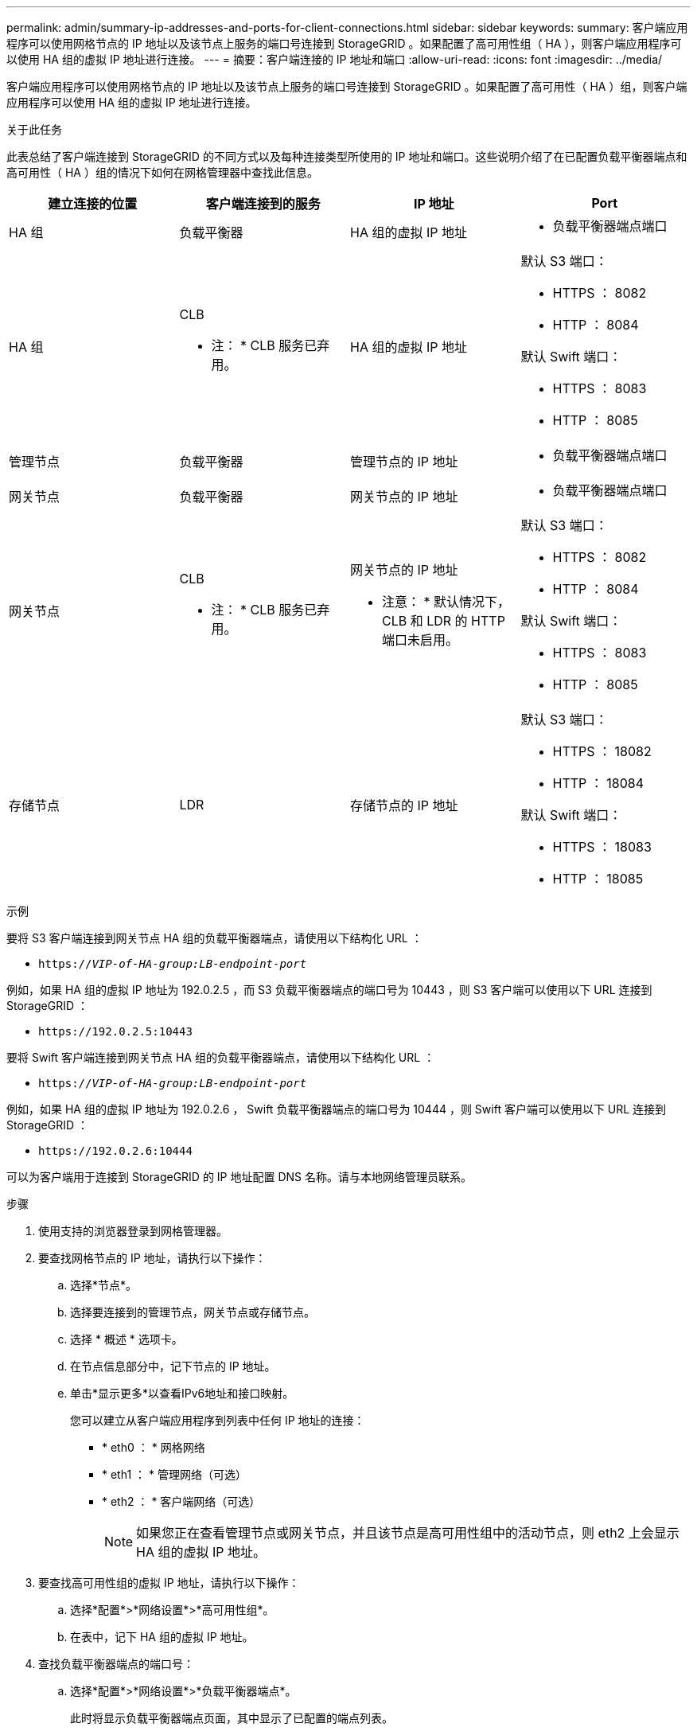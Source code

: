---
permalink: admin/summary-ip-addresses-and-ports-for-client-connections.html 
sidebar: sidebar 
keywords:  
summary: 客户端应用程序可以使用网格节点的 IP 地址以及该节点上服务的端口号连接到 StorageGRID 。如果配置了高可用性组（ HA ），则客户端应用程序可以使用 HA 组的虚拟 IP 地址进行连接。 
---
= 摘要：客户端连接的 IP 地址和端口
:allow-uri-read: 
:icons: font
:imagesdir: ../media/


[role="lead"]
客户端应用程序可以使用网格节点的 IP 地址以及该节点上服务的端口号连接到 StorageGRID 。如果配置了高可用性（ HA ）组，则客户端应用程序可以使用 HA 组的虚拟 IP 地址进行连接。

.关于此任务
此表总结了客户端连接到 StorageGRID 的不同方式以及每种连接类型所使用的 IP 地址和端口。这些说明介绍了在已配置负载平衡器端点和高可用性（ HA ）组的情况下如何在网格管理器中查找此信息。

[cols="1a,1a,1a,1a"]
|===
| 建立连接的位置 | 客户端连接到的服务 | IP 地址 | Port 


 a| 
HA 组
 a| 
负载平衡器
 a| 
HA 组的虚拟 IP 地址
 a| 
* 负载平衡器端点端口




 a| 
HA 组
 a| 
CLB

* 注： * CLB 服务已弃用。
 a| 
HA 组的虚拟 IP 地址
 a| 
默认 S3 端口：

* HTTPS ： 8082
* HTTP ： 8084


默认 Swift 端口：

* HTTPS ： 8083
* HTTP ： 8085




 a| 
管理节点
 a| 
负载平衡器
 a| 
管理节点的 IP 地址
 a| 
* 负载平衡器端点端口




 a| 
网关节点
 a| 
负载平衡器
 a| 
网关节点的 IP 地址
 a| 
* 负载平衡器端点端口




 a| 
网关节点
 a| 
CLB

* 注： * CLB 服务已弃用。
 a| 
网关节点的 IP 地址

* 注意： * 默认情况下， CLB 和 LDR 的 HTTP 端口未启用。
 a| 
默认 S3 端口：

* HTTPS ： 8082
* HTTP ： 8084


默认 Swift 端口：

* HTTPS ： 8083
* HTTP ： 8085




 a| 
存储节点
 a| 
LDR
 a| 
存储节点的 IP 地址
 a| 
默认 S3 端口：

* HTTPS ： 18082
* HTTP ： 18084


默认 Swift 端口：

* HTTPS ： 18083
* HTTP ： 18085


|===
.示例
要将 S3 客户端连接到网关节点 HA 组的负载平衡器端点，请使用以下结构化 URL ：

* `https://_VIP-of-HA-group:LB-endpoint-port_`


例如，如果 HA 组的虚拟 IP 地址为 192.0.2.5 ，而 S3 负载平衡器端点的端口号为 10443 ，则 S3 客户端可以使用以下 URL 连接到 StorageGRID ：

* `\https://192.0.2.5:10443`


要将 Swift 客户端连接到网关节点 HA 组的负载平衡器端点，请使用以下结构化 URL ：

* `https://_VIP-of-HA-group:LB-endpoint-port_`


例如，如果 HA 组的虚拟 IP 地址为 192.0.2.6 ， Swift 负载平衡器端点的端口号为 10444 ，则 Swift 客户端可以使用以下 URL 连接到 StorageGRID ：

* `\https://192.0.2.6:10444`


可以为客户端用于连接到 StorageGRID 的 IP 地址配置 DNS 名称。请与本地网络管理员联系。

.步骤
. 使用支持的浏览器登录到网格管理器。
. 要查找网格节点的 IP 地址，请执行以下操作：
+
.. 选择*节点*。
.. 选择要连接到的管理节点，网关节点或存储节点。
.. 选择 * 概述 * 选项卡。
.. 在节点信息部分中，记下节点的 IP 地址。
.. 单击*显示更多*以查看IPv6地址和接口映射。
+
您可以建立从客户端应用程序到列表中任何 IP 地址的连接：

+
*** * eth0 ： * 网格网络
*** * eth1 ： * 管理网络（可选）
*** * eth2 ： * 客户端网络（可选）
+

NOTE: 如果您正在查看管理节点或网关节点，并且该节点是高可用性组中的活动节点，则 eth2 上会显示 HA 组的虚拟 IP 地址。





. 要查找高可用性组的虚拟 IP 地址，请执行以下操作：
+
.. 选择*配置*>*网络设置*>*高可用性组*。
.. 在表中，记下 HA 组的虚拟 IP 地址。


. 查找负载平衡器端点的端口号：
+
.. 选择*配置*>*网络设置*>*负载平衡器端点*。
+
此时将显示负载平衡器端点页面，其中显示了已配置的端点列表。

.. 选择一个端点、然后单击*编辑端点*。
+
此时将打开编辑端点窗口，并显示有关此端点的其他详细信息。

.. 确认已将选定端点配置为使用正确的协议(S3或Swift)、然后单击*取消*。
.. 记下要用于客户端连接的端点的端点端口号。
+

NOTE: 如果端口号为 80 或 443 ，则仅在网关节点上配置端点，因为这些端口是在管理节点上保留的。所有其他端口都在网关节点和管理节点上进行配置。





